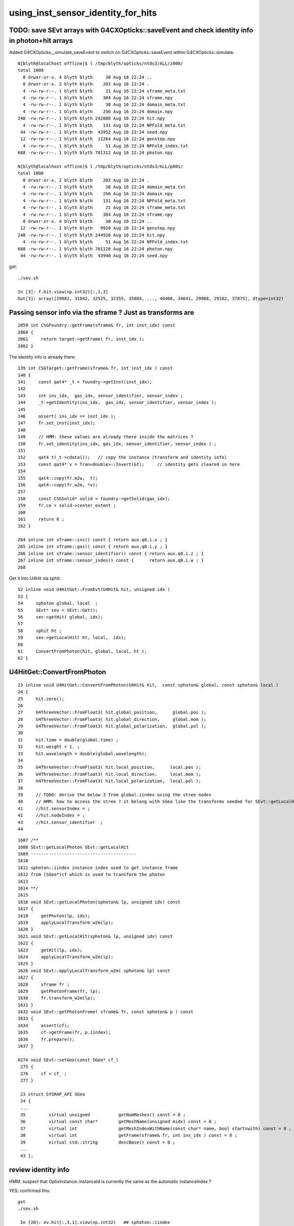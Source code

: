 using_inst_sensor_identity_for_hits
======================================

TODO: save SEvt arrays with G4CXOpticks::saveEvent and check identity info in photon+hit arrays
--------------------------------------------------------------------------------------------------

Added G4CXOpticks__simulate_saveEvent to switch on G4CXOpticks::saveEvent 
within G4CXOpticks::simulate.


::

    N[blyth@localhost offline]$ l /tmp/blyth/opticks/ntds3/ALL/z000/
    total 1008
      0 drwxr-xr-x. 4 blyth blyth     30 Aug 16 22:24 ..
      0 drwxr-xr-x. 2 blyth blyth    203 Aug 16 22:24 .
      4 -rw-rw-r--. 1 blyth blyth     21 Aug 16 22:24 sframe_meta.txt
      4 -rw-rw-r--. 1 blyth blyth    384 Aug 16 22:24 sframe.npy
      4 -rw-rw-r--. 1 blyth blyth     38 Aug 16 22:24 domain_meta.txt
      4 -rw-rw-r--. 1 blyth blyth    256 Aug 16 22:24 domain.npy
    240 -rw-rw-r--. 1 blyth blyth 242880 Aug 16 22:24 hit.npy
      4 -rw-rw-r--. 1 blyth blyth    131 Aug 16 22:24 NPFold_meta.txt
     44 -rw-rw-r--. 1 blyth blyth  43952 Aug 16 22:24 seed.npy
     12 -rw-rw-r--. 1 blyth blyth  11264 Aug 16 22:24 genstep.npy
      4 -rw-rw-r--. 1 blyth blyth     51 Aug 16 22:24 NPFold_index.txt
    688 -rw-rw-r--. 1 blyth blyth 701312 Aug 16 22:24 photon.npy

    N[blyth@localhost offline]$ l /tmp/blyth/opticks/ntds3/ALL/p001/
    total 1008
      0 drwxr-xr-x. 2 blyth blyth    203 Aug 16 22:24 .
      4 -rw-rw-r--. 1 blyth blyth     38 Aug 16 22:24 domain_meta.txt
      4 -rw-rw-r--. 1 blyth blyth    256 Aug 16 22:24 domain.npy
      4 -rw-rw-r--. 1 blyth blyth    131 Aug 16 22:24 NPFold_meta.txt
      4 -rw-rw-r--. 1 blyth blyth     21 Aug 16 22:24 sframe_meta.txt
      4 -rw-rw-r--. 1 blyth blyth    384 Aug 16 22:24 sframe.npy
      0 drwxr-xr-x. 4 blyth blyth     30 Aug 16 22:24 ..
     12 -rw-rw-r--. 1 blyth blyth   9920 Aug 16 22:24 genstep.npy
    240 -rw-rw-r--. 1 blyth blyth 244928 Aug 16 22:24 hit.npy
      4 -rw-rw-r--. 1 blyth blyth     51 Aug 16 22:24 NPFold_index.txt
    688 -rw-rw-r--. 1 blyth blyth 701120 Aug 16 22:24 photon.npy
     44 -rw-rw-r--. 1 blyth blyth  43940 Aug 16 22:24 seed.npy


gxt::

    ./sev.sh 

    In [3]: f.hit.view(np.int32)[:,1,3]
    Out[3]: array([29082, 31842, 32525, 32355, 35884, ..., 40408, 34641, 29988, 29182, 37875], dtype=int32)



Passing sensor info via the sframe ? Just as transforms are 
-------------------------------------------------------------

::

    2859 int CSGFoundry::getFrame(sframe& fr, int inst_idx) const
    2860 {
    2861     return target->getFrame( fr, inst_idx );
    2862 }

The identity info is already there::

    139 int CSGTarget::getFrame(sframe& fr, int inst_idx ) const
    140 {
    141     const qat4* _t = foundry->getInst(inst_idx);
    142 
    143     int ins_idx,  gas_idx, sensor_identifier, sensor_index ;
    144     _t->getIdentity(ins_idx,  gas_idx, sensor_identifier, sensor_index );
    145 
    146     assert( ins_idx == inst_idx );
    147     fr.set_inst(inst_idx);
    148   
    149     // HMM: these values are already there inside the matrices ? 
    150     fr.set_identity(ins_idx, gas_idx, sensor_identifier, sensor_index ) ;
    151 
    152     qat4 t(_t->cdata());   // copy the instance (transform and identity info)
    153     const qat4* v = Tran<double>::Invert(&t);     // identity gets cleared in here 
    154 
    155     qat4::copy(fr.m2w,  t);
    156     qat4::copy(fr.w2m, *v);
    157 
    158     const CSGSolid* solid = foundry->getSolid(gas_idx);
    159     fr.ce = solid->center_extent ;
    160 
    161     return 0 ;
    162 }

    264 inline int sframe::ins() const { return aux.q0.i.x ; }
    265 inline int sframe::gas() const { return aux.q0.i.y ; }
    266 inline int sframe::sensor_identifier() const { return aux.q0.i.z ; }
    267 inline int sframe::sensor_index() const {      return aux.q0.i.w ; }
    268 


Get it into U4Hit via sphit::

     52 inline void U4HitGet::FromEvt(U4Hit& hit, unsigned idx )
     53 {
     54     sphoton global, local  ;
     55     SEvt* sev = SEvt::Get();
     56     sev->getHit( global, idx);
     57     
     58     sphit ht ;
     59     sev->getLocalHit( ht, local,  idx);
     60     
     61     ConvertFromPhoton(hit, global, local, ht );
     62 }



U4HitGet::ConvertFromPhoton
-------------------------------

::

     23 inline void U4HitGet::ConvertFromPhoton(U4Hit& hit,  const sphoton& global, const sphoton& local )
     24 {
     25     hit.zero();
     26 
     27     U4ThreeVector::FromFloat3( hit.global_position,      global.pos );
     28     U4ThreeVector::FromFloat3( hit.global_direction,     global.mom );
     29     U4ThreeVector::FromFloat3( hit.global_polarization,  global.pol );
     30 
     31     hit.time = double(global.time) ;
     32     hit.weight = 1. ;
     33     hit.wavelength = double(global.wavelength);
     34 
     35     U4ThreeVector::FromFloat3( hit.local_position,      local.pos );
     36     U4ThreeVector::FromFloat3( hit.local_direction,     local.mom );
     37     U4ThreeVector::FromFloat3( hit.local_polarization,  local.pol );
     38 
     39     // TODO: derive the below 3 from global.iindex using the stree nodes 
     40     // HMM: how to access the stree ? it belong with SGeo like the transforms needed for SEvt::getLocalHit 
     41     //hit.sensorIndex = ;   
     42     //hit.nodeIndex = ;    
     43     //hit.sensor_identifier  ; 
     44 


::

    1607 /**
    1608 SEvt::getLocalPhoton SEvt::getLocalHit
    1609 -----------------------------------------
    1610 
    1611 sphoton::iindex instance index used to get instance frame
    1612 from (SGeo*)cf which is used to transform the photon  
    1613 
    1614 **/
    1615 
    1616 void SEvt::getLocalPhoton(sphoton& lp, unsigned idx) const
    1617 {
    1618     getPhoton(lp, idx);
    1619     applyLocalTransform_w2m(lp);
    1620 }
    1621 void SEvt::getLocalHit(sphoton& lp, unsigned idx) const
    1622 {
    1623     getHit(lp, idx);
    1624     applyLocalTransform_w2m(lp);
    1625 }
    1626 void SEvt::applyLocalTransform_w2m( sphoton& lp) const
    1627 {
    1628     sframe fr ;
    1629     getPhotonFrame(fr, lp);
    1630     fr.transform_w2m(lp);
    1631 }
    1632 void SEvt::getPhotonFrame( sframe& fr, const sphoton& p ) const
    1633 {
    1634     assert(cf);
    1635     cf->getFrame(fr, p.iindex);
    1636     fr.prepare();
    1637 }

    0274 void SEvt::setGeo(const SGeo* cf_)
     275 {
     276     cf = cf_ ;
     277 }

     23 struct SYSRAP_API SGeo
     24 {
     ...
     35         virtual unsigned           getNumMeshes() const = 0 ;
     36         virtual const char*        getMeshName(unsigned midx) const = 0 ;
     37         virtual int                getMeshIndexWithName(const char* name, bool startswith) const = 0 ;
     38         virtual int                getFrame(sframe& fr, int ins_idx ) const = 0 ;
     39         virtual std::string        descBase() const = 0 ;
     ...
     43 };



review identity info 
----------------------

HMM: suspect that OptixInstance::instanceId is currently the same as the automatic instanceIndex ?

YES: confirmed this::

   gxt
   ./sev.sh 

    In [20]: ev.hit[:,3,1].view(np.int32)   ## sphoton::iindex
    Out[20]: array([203125146, 203127906, 203128589, 203128419, 203131948, ..., 203595224, 203130705, 203126052, 203125246, 203133939], dtype=int32)

    In [21]: ev.hit[:,3,1].view(np.int32) & 0xffff   ## lower half of sphoton::identity 
    Out[21]: array([29082, 31842, 32525, 32355, 35884, ..., 40408, 34641, 29988, 29182, 37875], dtype=int32)

    In [22]: ev.hit[:,1,3].view(np.int32)   
    Out[22]: array([29082, 31842, 32525, 32355, 35884, ..., 40408, 34641, 29988, 29182, 37875], dtype=int32)

    In [23]: np.all( (ev.hit[:,3,1].view(np.int32) & 0xffff) == ev.hit[:,1,3].view(np.int32) )
    Out[23]: True


    In [24]: ev.hit[:,3,1].view(np.int32) >> 16
    Out[24]: array([3099, 3099, 3099, 3099, 3099, ..., 3106, 3099, 3099, 3099, 3099], dtype=int32)

    In [24]: ev.hit[:,3,1].view(np.int32) >> 16
    Out[24]: array([3099, 3099, 3099, 3099, 3099, ..., 3106, 3099, 3099, 3099, 3099], dtype=int32)

    In [25]: np.unique( ev.hit[:,3,1].view(np.int32) >> 16 , return_counts=True )
    Out[25]: (array([3091, 3099, 3106], dtype=int32), array([ 138, 2587, 1068]))

    In [27]: cf.primname[[3091,3099,3106]]
    Out[27]: array(['PMT_3inch_inner1_solid_ell_helper', 'NNVTMCPPMT_PMT_20inch_inner1_solid_head', 'HamamatsuR12860_PMT_20inch_inner1_solid_I'], dtype=object)


    In [11]: iid[hit_ii]
    Out[11]: 
    array([[29082,     2,  4938,  4938],
           [31842,     2,  8753,  8753],
           [32525,     2,  9656,  9656],
           [32355,     2,  9485,  9485],
           [35884,     2, 14395, 14395],
           ...,
           [40408,     3,  7566,  7566],
           [34641,     2, 12663, 12663],
           [29988,     2,  6174,  6174],
           [29182,     2,  5082,  5082],
           [37875,     2, 17165, 17165]], dtype=int32)

    In [18]: np.unique( iid[hit_ii,1], return_counts=True )
    Out[18]: (array([1, 2, 3], dtype=int32), array([ 138, 2587, 1068]))












::

     42 void IAS_Builder::Build(IAS& ias, const std::vector<qat4>& ias_inst, const SBT* sbt) // static 
     43 {
     44     unsigned num_ias_inst = ias_inst.size() ;
     45     LOG(LEVEL) << "num_ias_inst " << num_ias_inst ;
     46     assert( num_ias_inst > 0);
     47 
     48     unsigned flags = OPTIX_INSTANCE_FLAG_DISABLE_ANYHIT ;
     49 
     50     std::vector<OptixInstance> instances ;
     51     for(unsigned i=0 ; i < num_ias_inst ; i++)
     52     {
     53         const qat4& q = ias_inst[i] ;
     54         int ins_idx,  gas_idx, sensor_identifier, sensor_index ;
     55         q.getIdentity(ins_idx, gas_idx, sensor_identifier, sensor_index );
     56         unsigned prim_idx = 0u ;  // need offset for the outer prim(aka layer) of the GAS 
     57 
     58         const GAS& gas = sbt->getGAS(gas_idx);
     59 
     60         OptixInstance instance = {} ;
     61         q.copy_columns_3x4( instance.transform );
     62 
     63         instance.instanceId = ins_idx ;  // perhaps bitpack gas_idx, ias_idx ?
     64         instance.sbtOffset = sbt->getOffset(gas_idx, prim_idx );
     65         instance.visibilityMask = 255;
     66         instance.flags = flags ;
     67         instance.traversableHandle = gas.handle ;
     68    
     69         instances.push_back(instance);
     70     }
     71     Build(ias, instances);
     72 }



cx::

    404 extern "C" __global__ void __closesthit__ch()
    405 {
    406     unsigned iindex = optixGetInstanceIndex() ;    // 0-based index within IAS
    407     unsigned instance_id = optixGetInstanceId() ;  // user supplied instanceId, see IAS_Builder::Build and InstanceId.h 
    408     unsigned prim_idx = optixGetPrimitiveIndex() ; // GAS_Builder::MakeCustomPrimitivesBI_11N  (1+index-of-CSGPrim within CSGSolid/GAS)
    409     unsigned identity = (( prim_idx & 0xffff ) << 16 ) | ( instance_id & 0xffff ) ;
    410 
    411 #ifdef WITH_PRD
    412     quad2* prd = getPRD<quad2>();
    413 
    414     prd->set_identity( identity ) ;
    415     prd->set_iindex(   iindex ) ;
    416     //printf("//__closesthit__ch prd.boundary %d \n", prd->boundary() );  // boundary set in IS for WITH_PRD
    417     float3* normal = prd->normal();
    418     *normal = optixTransformNormalFromObjectToWorldSpace( *normal ) ;
    419 




cx::

    epsilon:CSGOptiX blyth$ grep iindex *.*
    CSGOptiX7.cu:    prd->set_iindex(p7) ;  
    CSGOptiX7.cu:static __forceinline__ __device__ void setPayload( float normal_x, float normal_y, float normal_z, float distance, unsigned identity, unsigned boundary, float lposcost, unsigned iindex )
    CSGOptiX7.cu:    optixSetPayload_7( iindex   );  
    CSGOptiX7.cu:    unsigned iindex = optixGetInstanceIndex() ;    // 0-based index within IAS
    CSGOptiX7.cu:    prd->set_iindex(   iindex ) ;
    CSGOptiX7.cu:    setPayload( normal.x, normal.y, normal.z, distance, identity, boundary, lposcost, iindex );  // communicate from ch->rg


qu::

    epsilon:qudarap blyth$ grep iindex *.*
    qcerenkov.h:    p.iindex = 0u ; 
    qscint.h:    p.iindex = 0u ; 
    qsim.h:    const unsigned iindex = ctx.prd->iindex() ; 
    qsim.h:    ctx.p.set_prd(boundary, identity, cosTheta, iindex ); 
    epsilon:qudarap blyth$ 


::

    1258 inline QSIM_METHOD int qsim::propagate(const int bounce, curandStateXORWOW& rng, sctx& ctx )
    1259 {
    1260     const unsigned boundary = ctx.prd->boundary() ;
    1261     const unsigned identity = ctx.prd->identity() ;
    1262     const unsigned iindex = ctx.prd->iindex() ;
    1263     const float3* normal = ctx.prd->normal();
    1264     float cosTheta = dot(ctx.p.mom, *normal ) ;
    ....
    1272     ctx.p.set_prd(boundary, identity, cosTheta, iindex );




